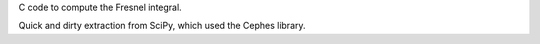 C code to compute the Fresnel integral.

Quick and dirty extraction from SciPy, which used the Cephes library.
